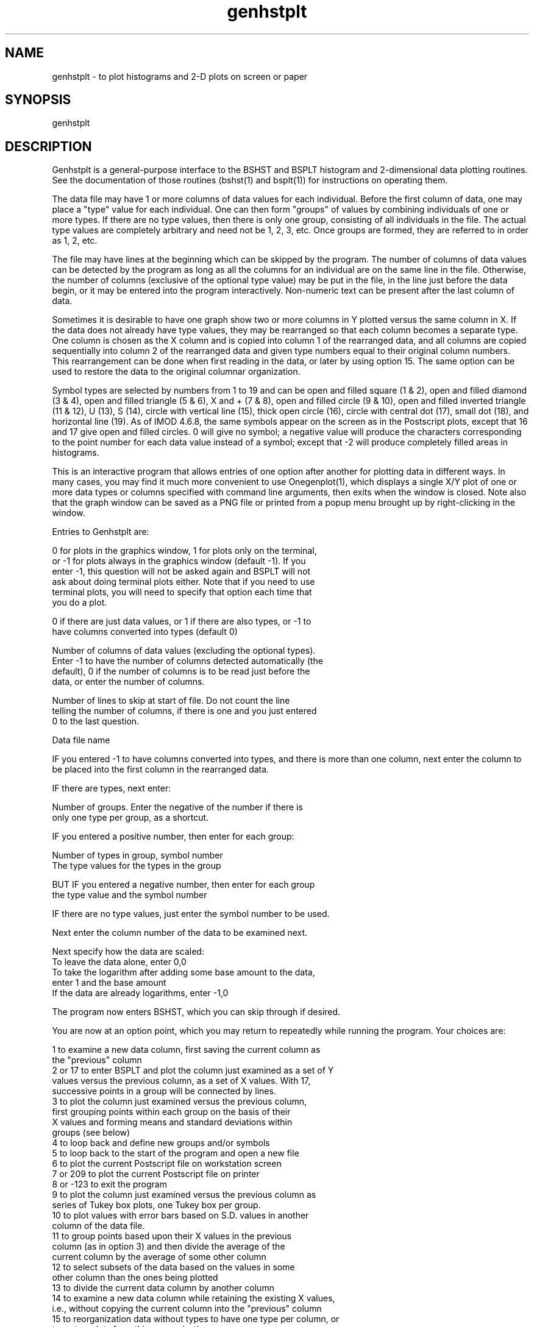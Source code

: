 .na
.nh
.TH genhstplt 1 4.6.34 BL3DEMC
.SH NAME
genhstplt - to plot histograms and 2-D plots on screen or paper
.SH SYNOPSIS
genhstplt
.SH DESCRIPTION
Genhstplt is a general-purpose interface to the BSHST and BSPLT histogram
and 2-dimensional data plotting routines.  See the documentation of those
routines (bshst(1) and bsplt(1)) for instructions on operating them.
.P
The data file may have 1 or more columns of data values for each individual.
Before the first column of data, one may place a "type" value for each
individual.  One can then form "groups" of values by combining individuals
of one or more types.  If there are no type values, then there is only one
group, consisting of all individuals in the file.  The actual type values
are completely arbitrary and need not be 1, 2, 3, etc.  Once groups are
formed, they are referred to in order as 1, 2, etc.
.P
The file may have lines at the beginning which can be skipped by the
program.  The number of columns of data values can be detected by the
program as long as all the columns for an individual are on the same line in
the file.  Otherwise, the number of columns (exclusive of the optional type
value) may be put in the file, in the line just before the data begin, or it
may be entered into the program interactively.  Non-numeric text can be
present after the last column of data.
.P
Sometimes it is desirable to have one graph show two or more columns in Y
plotted versus the same column in X.  If the data does not already have type
values, they may be rearranged so that each column becomes a separate type.
One column is chosen as the X column and is copied into column 1 of the
rearranged data, and all columns are copied sequentially into column 2 of
the rearranged data and given type numbers equal to their original column
numbers.  This rearrangement can be done when first reading in the data, or
later by using option 15.  The same option can be used to restore the data
to the original columnar organization.
.P
Symbol types are selected by numbers from 1 to 19 and can be open and filled
square (1 & 2), open and filled diamond (3 & 4), open and filled triangle (5
& 6), X and + (7 & 8), open and filled circle (9 & 10), open and filled
inverted triangle (11 & 12), U (13), S (14), circle with vertical line (15),
thick open circle (16), circle with central dot (17), small dot (18), and
horizontal line (19).  As of IMOD 4.6.8, the same symbols appear on the
screen as in the Postscript plots, except that 16 and 17 give open and
filled circles.  0 will give no symbol; a negative value will produce the
characters corresponding to the point number for each data value instead of
a symbol; except that -2 will produce completely filled areas in
histograms.
.P
This is an interactive program that allows entries of one option after
another for plotting data in different ways.  In many cases, you may find it
much more convenient to use Onegenplot(1), which displays a single X/Y plot
of one or more data types or columns specified with command line arguments,
then exits when the window is closed.  Note also that the graph window can
be saved as a PNG file or printed from a popup menu brought up by
right-clicking in the window.
.P
Entries to Genhstplt are:
.P
0 for plots in the graphics window, 1 for plots only on the terminal,
   or -1 for plots always in the graphics window (default -1).  If you
   enter -1, this question will not be asked again and BSPLT will not
   ask about doing terminal plots either.  Note that if you need to use
   terminal plots, you will need to specify that option each time that
   you do a plot. 
.P
0 if there are just data values, or 1 if there are also types, or -1 to
   have columns converted into types (default 0)
.P
Number of columns of data values (excluding the optional types).
   Enter -1 to have the number of columns detected automatically (the
   default), 0 if the number of columns is to be read just before the
   data, or enter the number of columns.
.P
Number of lines to skip at start of file.  Do not count the line
   telling the number of columns, if there is one and you just entered
   0 to the last question.
.P
Data file name
.P
IF you entered -1 to have columns converted into types, and there is more
than one column, next enter the column to be placed into the first column in
the rearranged data.
.P
IF there are types, next enter:
.P
   Number of groups.  Enter the negative of the number if there is
      only one type per group, as a shortcut.
.P
   IF you entered a positive number, then enter for each group:
.P
      Number of types in group, symbol number
      The type values for the types in the group
.P
   BUT IF you entered a negative number, then enter for each group
      the type value and the symbol number
.P
IF there are no type values, just enter the symbol number to be used.
.P
Next enter the column number of the data to be examined next.
.P
Next specify how the data are scaled:
   To leave the data alone, enter 0,0
   To take the logarithm after adding some base amount to the data,
      enter 1 and the base amount
   If the data are already logarithms, enter -1,0
.P
The program now enters BSHST, which you can skip through if desired.
.P
You are now at an option point, which you may return to repeatedly
while running the program.  Your choices are:
.P
.nf
1 to examine a new data column, first saving the current column as
   the "previous" column
2 or 17 to enter BSPLT and plot the column just examined as a set of Y
   values versus the previous column, as a set of X values.  With 17,
   successive points in a group will be connected by lines.
3 to plot the column just examined versus the previous column,
   first grouping points within each group on the basis of their
   X values and forming means and standard deviations within
   groups (see below)
4 to loop back and define new groups and/or symbols
5 to loop back to the start of the program and open a new file
6 to plot the current Postscript file on workstation screen
7 or 209 to plot the current Postscript file on printer
8 or -123 to exit the program
9 to plot the column just examined versus the previous column as
   series of Tukey box plots, one Tukey box per group.
10 to plot values with error bars based on S.D. values in another
   column of the data file.
11 to group points based upon their X values in the previous
  column (as in option 3) and then divide the average of the
  current column by the average of some other column
12 to select subsets of the data based on the values in some
   other column than the ones being plotted
13 to divide the current data column by another column
14 to examine a new data column while retaining the existing X values,
   i.e., without copying the current column into the "previous" column
15 to reorganization data without types to have one type per column, or
   to restore data from this reorganization
16 to create an ordinal column, with values from 1 to the number of
   points in a group for each group
18 to form a linear combination of two or more columns
.fi
.P
If you select option 3, you first choose whether to plot error bars
as a multiple of standard deviation or standard error of the mean,
or as confidence limits.  Enter a positive number to get bars equal
to that number of S.D.'s, or a negative value to get bars equal to
that number of S.E.M.'s, or a positive number greater than 30 to get
confidence limits at that percentage level (e.g., 90 for 90%
confidence limits).  Then, for each group of types, you will be told
how many data points there are.  Enter the number of groupings that
you want to combine these points into, then enter the number of
points to include in each of the groupings, or just a / to divide
the points equally among the groupings.  If you enter individual
numbers for each grouping, they should add up to the total number of
points in that group of types.
.P
If you select option 9, then when the data are plotted on the
printer, they will appear as Tukey box plots for each group.
Each such box shows the median and 25 and 50 percentile values of the
set of Y values for the group; lines and ticks show the 10 and 90
percentile points, and symbols are plotted for any data values
outside the 10 and 90 percentile levels.  The box is plotted at the
mean X coordinate of the points in the group.
.P
If you select option 10, you first choose whether to plot error bars
as a multiple of standard deviation or standard error of the mean,
or as confidence limits.  Enter a positive number to get bars equal
to that number of S.D.'s, or a negative value to get bars equal to
that number of S.E.M.'s, or a positive number greater than 30 to get
confidence limits at that percentage level (e.g., 90 for 90%
confidence limits).  If you select S.D.'s, next enter the column
number in the data file that contains the S.D.'s.  Otherwise, enter
two column numbers: the one with the S.D.'s and one with N's.  Both
of these parameters are needed to plot S.E.M.'s or confidence limits.
.P
If you select option 11, you first enter a value for error bars as
in option 3.  Then enter the column to divide the current column by.
Then specify the groupings of points for each group of data.  The
default groupings will have nearly equal SUMS for the denominators.
The program will compute and print out for each set of points the
following values: mean of previous column (X), mean of current
column, SD of current column, mean of denominator column, mean of
current divided by mean of denominator column (Y), SD of current
divided by mean of denominator (SD associated with Y), and number
of points in the set.  Error bars based on the resulting SD values
may or may not be meaningful depending on the nature of the data.
.P
If you select option 12, first enter the number of the column that
will be used to test whether to include data.  Then enter a lower
and upper limit to a range of values, plus either 0 to include only
values in that range, or 1 to exclude values in that range.  Use this
option repeatedly to enter multiple selection criteria.  Data points
will have to meet all of the criteria to be included in the plots.
After entering one or more selection criteria, you must select data
by specifying columns with option 1.  To cancel all of the criteria,
specify option 12 and enter 0 for the column.
.P
If you select option 13, first enter the number of the column to divide by,
then enter lower and upper limits for the quotient, or 0,0 not to limit the
quotient.  The current data column is not replaced, so you can use this
option repeatedly to divide the current data column by different other
columns.
.P
Option 16 is useful for graphing a sequence of values when the data file
does not contain a column suitable for the X axis.  This option will create
numbers in the current column from 1 up to the number of items in each
group .  You will then have to use option 1 to select a new column for the Y
axis, and the ordinal values will be moved into the "previous" column to
serve as the X axis.
.P
If you select option 18, enter a series of pairs of numbers, first a
coefficient then a column number, all on one line.  For example,
"0.5,1,0.25,2,0.25,4" will form a weighted average of columns 1, 2, and 4
with wieths 0.5, 0.25, and 0.25.  Coefficients need to add to one or be
positive.   After entering this line, enter 0 to have to current Y axis data
be moved to the X axis as usual, or 1 to replace it and retain the existing
X axis data.
.P
There are several additional options to control plotting, most of them used
by Onegenplot(1); options -4 and -5 are also generally useful if making
postscript plots:
.P
.nf
-2 Enter X axis label and symbol key strings to appear to right of graph.
    Follow with the X axis label or blank for none, then with the number
    of key strings (between 0 and 8), then with the key strings on
    separate lines.
-3 Invert display contrast to be white lines on black background, or back
    to black on white.
-4 Enter a set of colors for selected groups, which will be applied for
    symbols, lines in both screen plots and postscript plots.  First
    enter the number of colors to be entered; 0 eliminates all color
    drawing.  Then enter 4 values that number of times: a group number
    (numbered from 1), and red, green, and blue components ranging from 0
    to 255.  A color will be ignored if the graph has fewer groups than
    the color's group number.
-5 Enter the index of a text string to apply a color to for each color
    entered with -4; the colors will be used for the text strings that
    can be added to a postscript plot.
-6 Enter a new value for the gap in connecting lines round symbols in
    postscript plots, or 0 for no gaps.  The value is multiplied by the
    symbol size to obtain the actual gap; the default is 1.1.
-8 Wait until graph window is closed then exit
.fi
.SH HISTORY
.nf
Written by David Mastronarde, has wandered from one kind of computer and
graphics to another over the years.
.fi
.SH BUGS
Email bug reports to mast@colorado.edu.
